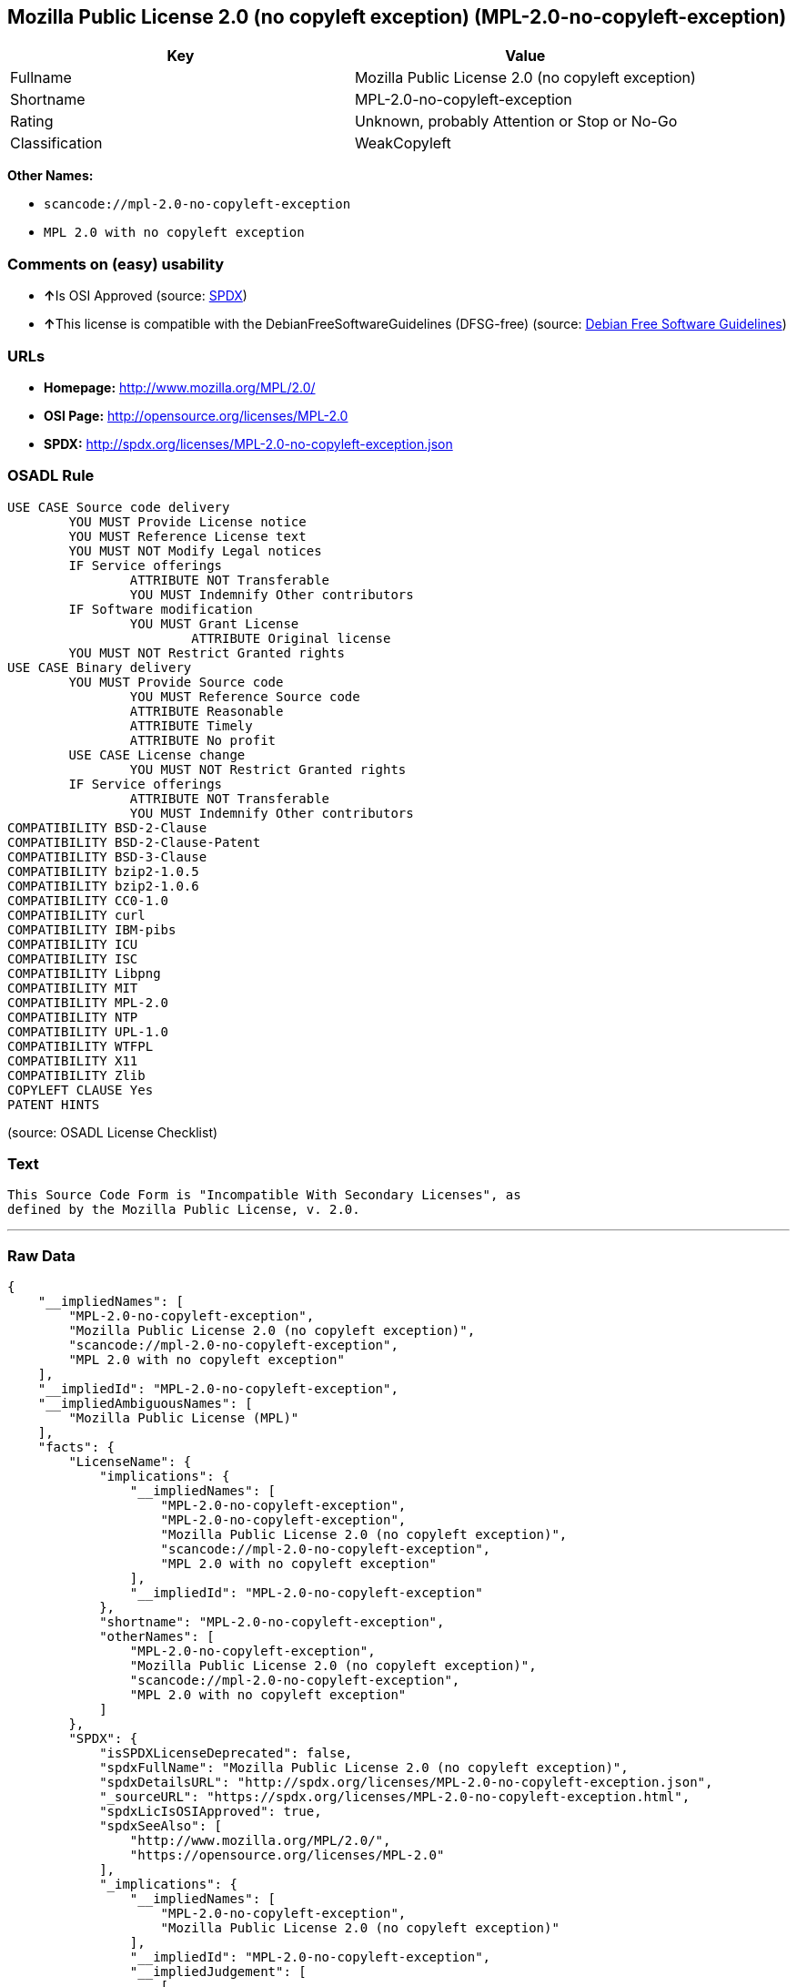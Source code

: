 == Mozilla Public License 2.0 (no copyleft exception) (MPL-2.0-no-copyleft-exception)

[cols=",",options="header",]
|===
|Key |Value
|Fullname |Mozilla Public License 2.0 (no copyleft exception)
|Shortname |MPL-2.0-no-copyleft-exception
|Rating |Unknown, probably Attention or Stop or No-Go
|Classification |WeakCopyleft
|===

*Other Names:*

* `+scancode://mpl-2.0-no-copyleft-exception+`
* `+MPL 2.0 with no copyleft exception+`

=== Comments on (easy) usability

* **↑**Is OSI Approved (source:
https://spdx.org/licenses/MPL-2.0-no-copyleft-exception.html[SPDX])
* **↑**This license is compatible with the DebianFreeSoftwareGuidelines
(DFSG-free) (source: https://wiki.debian.org/DFSGLicenses[Debian Free
Software Guidelines])

=== URLs

* *Homepage:* http://www.mozilla.org/MPL/2.0/
* *OSI Page:* http://opensource.org/licenses/MPL-2.0
* *SPDX:* http://spdx.org/licenses/MPL-2.0-no-copyleft-exception.json

=== OSADL Rule

....
USE CASE Source code delivery
	YOU MUST Provide License notice
	YOU MUST Reference License text
	YOU MUST NOT Modify Legal notices
	IF Service offerings
		ATTRIBUTE NOT Transferable
		YOU MUST Indemnify Other contributors
	IF Software modification
		YOU MUST Grant License
			ATTRIBUTE Original license
	YOU MUST NOT Restrict Granted rights
USE CASE Binary delivery
	YOU MUST Provide Source code
		YOU MUST Reference Source code
		ATTRIBUTE Reasonable
		ATTRIBUTE Timely
		ATTRIBUTE No profit
	USE CASE License change
		YOU MUST NOT Restrict Granted rights
	IF Service offerings
		ATTRIBUTE NOT Transferable
		YOU MUST Indemnify Other contributors
COMPATIBILITY BSD-2-Clause
COMPATIBILITY BSD-2-Clause-Patent
COMPATIBILITY BSD-3-Clause
COMPATIBILITY bzip2-1.0.5
COMPATIBILITY bzip2-1.0.6
COMPATIBILITY CC0-1.0
COMPATIBILITY curl
COMPATIBILITY IBM-pibs
COMPATIBILITY ICU
COMPATIBILITY ISC
COMPATIBILITY Libpng
COMPATIBILITY MIT
COMPATIBILITY MPL-2.0
COMPATIBILITY NTP
COMPATIBILITY UPL-1.0
COMPATIBILITY WTFPL
COMPATIBILITY X11
COMPATIBILITY Zlib
COPYLEFT CLAUSE Yes
PATENT HINTS
....

(source: OSADL License Checklist)

=== Text

....
This Source Code Form is "Incompatible With Secondary Licenses", as
defined by the Mozilla Public License, v. 2.0.
....

'''''

=== Raw Data

....
{
    "__impliedNames": [
        "MPL-2.0-no-copyleft-exception",
        "Mozilla Public License 2.0 (no copyleft exception)",
        "scancode://mpl-2.0-no-copyleft-exception",
        "MPL 2.0 with no copyleft exception"
    ],
    "__impliedId": "MPL-2.0-no-copyleft-exception",
    "__impliedAmbiguousNames": [
        "Mozilla Public License (MPL)"
    ],
    "facts": {
        "LicenseName": {
            "implications": {
                "__impliedNames": [
                    "MPL-2.0-no-copyleft-exception",
                    "MPL-2.0-no-copyleft-exception",
                    "Mozilla Public License 2.0 (no copyleft exception)",
                    "scancode://mpl-2.0-no-copyleft-exception",
                    "MPL 2.0 with no copyleft exception"
                ],
                "__impliedId": "MPL-2.0-no-copyleft-exception"
            },
            "shortname": "MPL-2.0-no-copyleft-exception",
            "otherNames": [
                "MPL-2.0-no-copyleft-exception",
                "Mozilla Public License 2.0 (no copyleft exception)",
                "scancode://mpl-2.0-no-copyleft-exception",
                "MPL 2.0 with no copyleft exception"
            ]
        },
        "SPDX": {
            "isSPDXLicenseDeprecated": false,
            "spdxFullName": "Mozilla Public License 2.0 (no copyleft exception)",
            "spdxDetailsURL": "http://spdx.org/licenses/MPL-2.0-no-copyleft-exception.json",
            "_sourceURL": "https://spdx.org/licenses/MPL-2.0-no-copyleft-exception.html",
            "spdxLicIsOSIApproved": true,
            "spdxSeeAlso": [
                "http://www.mozilla.org/MPL/2.0/",
                "https://opensource.org/licenses/MPL-2.0"
            ],
            "_implications": {
                "__impliedNames": [
                    "MPL-2.0-no-copyleft-exception",
                    "Mozilla Public License 2.0 (no copyleft exception)"
                ],
                "__impliedId": "MPL-2.0-no-copyleft-exception",
                "__impliedJudgement": [
                    [
                        "SPDX",
                        {
                            "tag": "PositiveJudgement",
                            "contents": "Is OSI Approved"
                        }
                    ]
                ],
                "__isOsiApproved": true,
                "__impliedURLs": [
                    [
                        "SPDX",
                        "http://spdx.org/licenses/MPL-2.0-no-copyleft-exception.json"
                    ],
                    [
                        null,
                        "http://www.mozilla.org/MPL/2.0/"
                    ],
                    [
                        null,
                        "https://opensource.org/licenses/MPL-2.0"
                    ]
                ]
            },
            "spdxLicenseId": "MPL-2.0-no-copyleft-exception"
        },
        "OSADL License Checklist": {
            "_sourceURL": "https://www.osadl.org/fileadmin/checklists/unreflicenses/MPL-2.0-no-copyleft-exception.txt",
            "spdxId": "MPL-2.0-no-copyleft-exception",
            "osadlRule": "USE CASE Source code delivery\n\tYOU MUST Provide License notice\n\tYOU MUST Reference License text\n\tYOU MUST NOT Modify Legal notices\n\tIF Service offerings\n\t\tATTRIBUTE NOT Transferable\n\t\tYOU MUST Indemnify Other contributors\n\tIF Software modification\n\t\tYOU MUST Grant License\n\t\t\tATTRIBUTE Original license\n\tYOU MUST NOT Restrict Granted rights\nUSE CASE Binary delivery\n\tYOU MUST Provide Source code\n\t\tYOU MUST Reference Source code\n\t\tATTRIBUTE Reasonable\n\t\tATTRIBUTE Timely\n\t\tATTRIBUTE No profit\n\tUSE CASE License change\n\t\tYOU MUST NOT Restrict Granted rights\n\tIF Service offerings\n\t\tATTRIBUTE NOT Transferable\n\t\tYOU MUST Indemnify Other contributors\nCOMPATIBILITY BSD-2-Clause\r\nCOMPATIBILITY BSD-2-Clause-Patent\r\nCOMPATIBILITY BSD-3-Clause\r\nCOMPATIBILITY bzip2-1.0.5\r\nCOMPATIBILITY bzip2-1.0.6\r\nCOMPATIBILITY CC0-1.0\r\nCOMPATIBILITY curl\r\nCOMPATIBILITY IBM-pibs\r\nCOMPATIBILITY ICU\r\nCOMPATIBILITY ISC\r\nCOMPATIBILITY Libpng\r\nCOMPATIBILITY MIT\r\nCOMPATIBILITY MPL-2.0\r\nCOMPATIBILITY NTP\r\nCOMPATIBILITY UPL-1.0\r\nCOMPATIBILITY WTFPL\r\nCOMPATIBILITY X11\r\nCOMPATIBILITY Zlib\r\nCOPYLEFT CLAUSE Yes\nPATENT HINTS\n",
            "_implications": {
                "__impliedNames": [
                    "MPL-2.0-no-copyleft-exception"
                ],
                "__impliedCopyleft": [
                    [
                        "OSADL License Checklist",
                        "Copyleft"
                    ]
                ],
                "__calculatedCopyleft": "Copyleft"
            }
        },
        "Scancode": {
            "otherUrls": [
                "https://opensource.org/licenses/MPL-2.0"
            ],
            "homepageUrl": "http://www.mozilla.org/MPL/2.0/",
            "shortName": "MPL 2.0 with no copyleft exception",
            "textUrls": null,
            "text": "This Source Code Form is \"Incompatible With Secondary Licenses\", as\ndefined by the Mozilla Public License, v. 2.0.\n",
            "category": "Copyleft Limited",
            "osiUrl": "http://opensource.org/licenses/MPL-2.0",
            "owner": "Mozilla",
            "_sourceURL": "https://github.com/nexB/scancode-toolkit/blob/develop/src/licensedcode/data/licenses/mpl-2.0-no-copyleft-exception.yml",
            "key": "mpl-2.0-no-copyleft-exception",
            "name": "Mozilla Public License 2.0 (no copyleft exception)",
            "spdxId": "MPL-2.0-no-copyleft-exception",
            "_implications": {
                "__impliedNames": [
                    "scancode://mpl-2.0-no-copyleft-exception",
                    "MPL 2.0 with no copyleft exception",
                    "MPL-2.0-no-copyleft-exception"
                ],
                "__impliedId": "MPL-2.0-no-copyleft-exception",
                "__impliedCopyleft": [
                    [
                        "Scancode",
                        "WeakCopyleft"
                    ]
                ],
                "__calculatedCopyleft": "WeakCopyleft",
                "__impliedText": "This Source Code Form is \"Incompatible With Secondary Licenses\", as\ndefined by the Mozilla Public License, v. 2.0.\n",
                "__impliedURLs": [
                    [
                        "Homepage",
                        "http://www.mozilla.org/MPL/2.0/"
                    ],
                    [
                        "OSI Page",
                        "http://opensource.org/licenses/MPL-2.0"
                    ],
                    [
                        null,
                        "https://opensource.org/licenses/MPL-2.0"
                    ]
                ]
            }
        },
        "Debian Free Software Guidelines": {
            "LicenseName": "Mozilla Public License (MPL)",
            "State": "DFSGCompatible",
            "_sourceURL": "https://wiki.debian.org/DFSGLicenses",
            "_implications": {
                "__impliedNames": [
                    "MPL-2.0-no-copyleft-exception"
                ],
                "__impliedAmbiguousNames": [
                    "Mozilla Public License (MPL)"
                ],
                "__impliedJudgement": [
                    [
                        "Debian Free Software Guidelines",
                        {
                            "tag": "PositiveJudgement",
                            "contents": "This license is compatible with the DebianFreeSoftwareGuidelines (DFSG-free)"
                        }
                    ]
                ]
            },
            "Comment": null,
            "LicenseId": "MPL-2.0-no-copyleft-exception"
        }
    },
    "__impliedJudgement": [
        [
            "Debian Free Software Guidelines",
            {
                "tag": "PositiveJudgement",
                "contents": "This license is compatible with the DebianFreeSoftwareGuidelines (DFSG-free)"
            }
        ],
        [
            "SPDX",
            {
                "tag": "PositiveJudgement",
                "contents": "Is OSI Approved"
            }
        ]
    ],
    "__impliedCopyleft": [
        [
            "OSADL License Checklist",
            "Copyleft"
        ],
        [
            "Scancode",
            "WeakCopyleft"
        ]
    ],
    "__calculatedCopyleft": "WeakCopyleft",
    "__isOsiApproved": true,
    "__impliedText": "This Source Code Form is \"Incompatible With Secondary Licenses\", as\ndefined by the Mozilla Public License, v. 2.0.\n",
    "__impliedURLs": [
        [
            "SPDX",
            "http://spdx.org/licenses/MPL-2.0-no-copyleft-exception.json"
        ],
        [
            null,
            "http://www.mozilla.org/MPL/2.0/"
        ],
        [
            null,
            "https://opensource.org/licenses/MPL-2.0"
        ],
        [
            "Homepage",
            "http://www.mozilla.org/MPL/2.0/"
        ],
        [
            "OSI Page",
            "http://opensource.org/licenses/MPL-2.0"
        ]
    ]
}
....